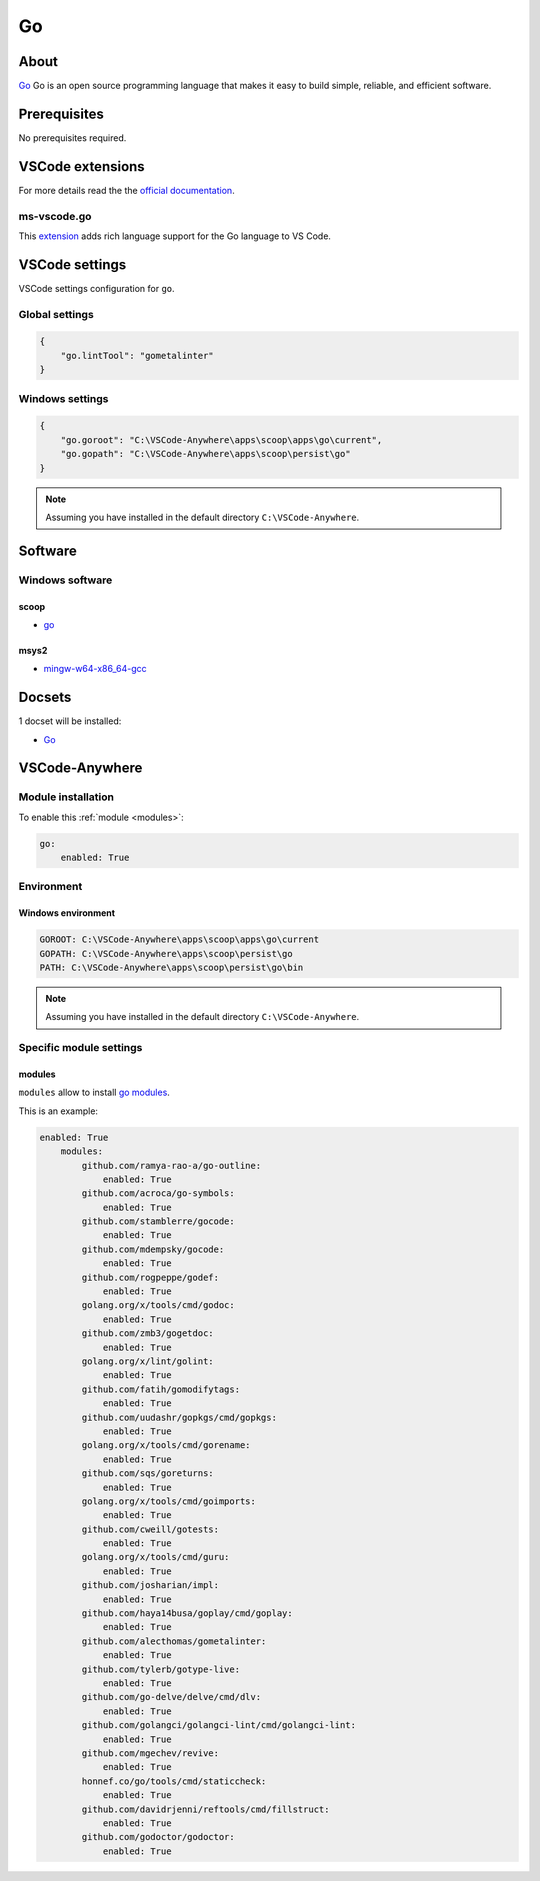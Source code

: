 .. _module_go:

====
Go
====

.. image:: https://golang.org/lib/godoc/images/go-logo-blue.svg
    :alt: Go
    :height: 250px

About
#####

`Go <https://golang.org/>`__ Go is an open source programming language that
makes it easy to build simple, reliable, and efficient software.

Prerequisites
#############

No prerequisites required.

VSCode extensions
#################

For more details read the the `official documentation <https://code.visualstudio.com/docs/languages/go>`_.

ms-vscode.go
************

This `extension <https://marketplace.visualstudio.com/items?itemName=ms-vscode.go>`_
adds rich language support for the Go language to VS Code.

.. image:: https://code.visualstudio.com/assets/docs/languages/go/hover.png
    :alt: Go hover

VSCode settings
###############

VSCode settings configuration for ``go``.

Global settings
***************

.. code-block:: json

    {
        "go.lintTool": "gometalinter"
    }

Windows settings
****************

.. code-block:: json

    {
        "go.goroot": "C:\VSCode-Anywhere\apps\scoop\apps\go\current",
        "go.gopath": "C:\VSCode-Anywhere\apps\scoop\persist\go"
    }

.. note::

    Assuming you have installed in the default directory ``C:\VSCode-Anywhere``.

Software
########

Windows software
****************

scoop
=====

- `go <https://github.com/ScoopInstaller/Main/blob/master/bucket/go.json>`__

msys2
=====

- `mingw-w64-x86_64-gcc <https://packages.msys2.org/package/mingw-w64-x86_64-gcc>`_

Docsets
#######

1 docset will be installed:

- `Go <https://github.com/Kapeli/feeds/blob/master/Go.xml>`__

VSCode-Anywhere
###############

Module installation
*******************

To enable this :ref:`module <modules>`:

.. code-block:: yaml

    go:
        enabled: True

Environment
***********

Windows environment
===================

.. code-block:: yaml

    GOROOT: C:\VSCode-Anywhere\apps\scoop\apps\go\current
    GOPATH: C:\VSCode-Anywhere\apps\scoop\persist\go
    PATH: C:\VSCode-Anywhere\apps\scoop\persist\go\bin

.. note::

    Assuming you have installed in the default directory ``C:\VSCode-Anywhere``.

Specific module settings
************************

modules
=======

``modules`` allow to install `go modules <https://blog.golang.org/using-go-modules>`_.

This is an example:

.. code-block:: yaml

    enabled: True
        modules:
            github.com/ramya-rao-a/go-outline:
                enabled: True
            github.com/acroca/go-symbols:
                enabled: True
            github.com/stamblerre/gocode:
                enabled: True
            github.com/mdempsky/gocode:
                enabled: True
            github.com/rogpeppe/godef:
                enabled: True
            golang.org/x/tools/cmd/godoc:
                enabled: True
            github.com/zmb3/gogetdoc:
                enabled: True
            golang.org/x/lint/golint:
                enabled: True
            github.com/fatih/gomodifytags:
                enabled: True
            github.com/uudashr/gopkgs/cmd/gopkgs:
                enabled: True
            golang.org/x/tools/cmd/gorename:
                enabled: True
            github.com/sqs/goreturns:
                enabled: True
            golang.org/x/tools/cmd/goimports:
                enabled: True
            github.com/cweill/gotests:
                enabled: True
            golang.org/x/tools/cmd/guru:
                enabled: True
            github.com/josharian/impl:
                enabled: True
            github.com/haya14busa/goplay/cmd/goplay:
                enabled: True
            github.com/alecthomas/gometalinter:
                enabled: True
            github.com/tylerb/gotype-live:
                enabled: True
            github.com/go-delve/delve/cmd/dlv:
                enabled: True
            github.com/golangci/golangci-lint/cmd/golangci-lint:
                enabled: True
            github.com/mgechev/revive:
                enabled: True
            honnef.co/go/tools/cmd/staticcheck:
                enabled: True
            github.com/davidrjenni/reftools/cmd/fillstruct:
                enabled: True
            github.com/godoctor/godoctor:
                enabled: True
